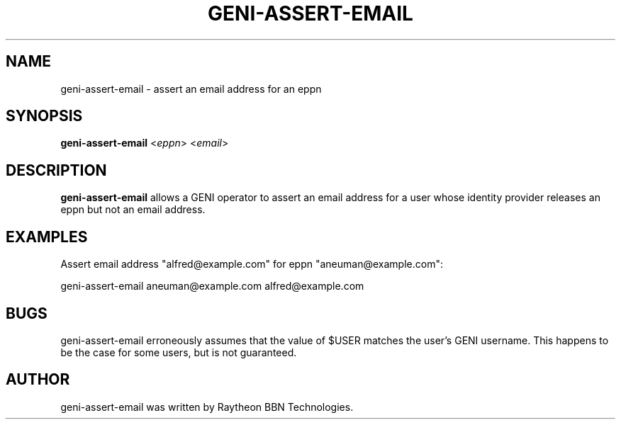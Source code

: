 .TH GENI-ASSERT-EMAIL 1 "April 15, 2015"
.SH NAME
geni-assert-email \- assert an email address for an eppn
.SH SYNOPSIS
.B geni-assert-email
<\fIeppn\fR>
<\fIemail\fR>
.SH DESCRIPTION
.B geni-assert-email
allows a GENI operator to assert an email address for a user whose
identity provider releases an eppn but not an email address.
.SH EXAMPLES
Assert email address "alfred@example.com" for eppn "aneuman@example.com":

    geni-assert-email aneuman@example.com alfred@example.com
.SH BUGS
geni-assert-email erroneously assumes that the value of $USER matches
the user's GENI username. This happens to be the case for some users,
but is not guaranteed.
.SH AUTHOR
geni-assert-email was written by Raytheon BBN Technologies.
